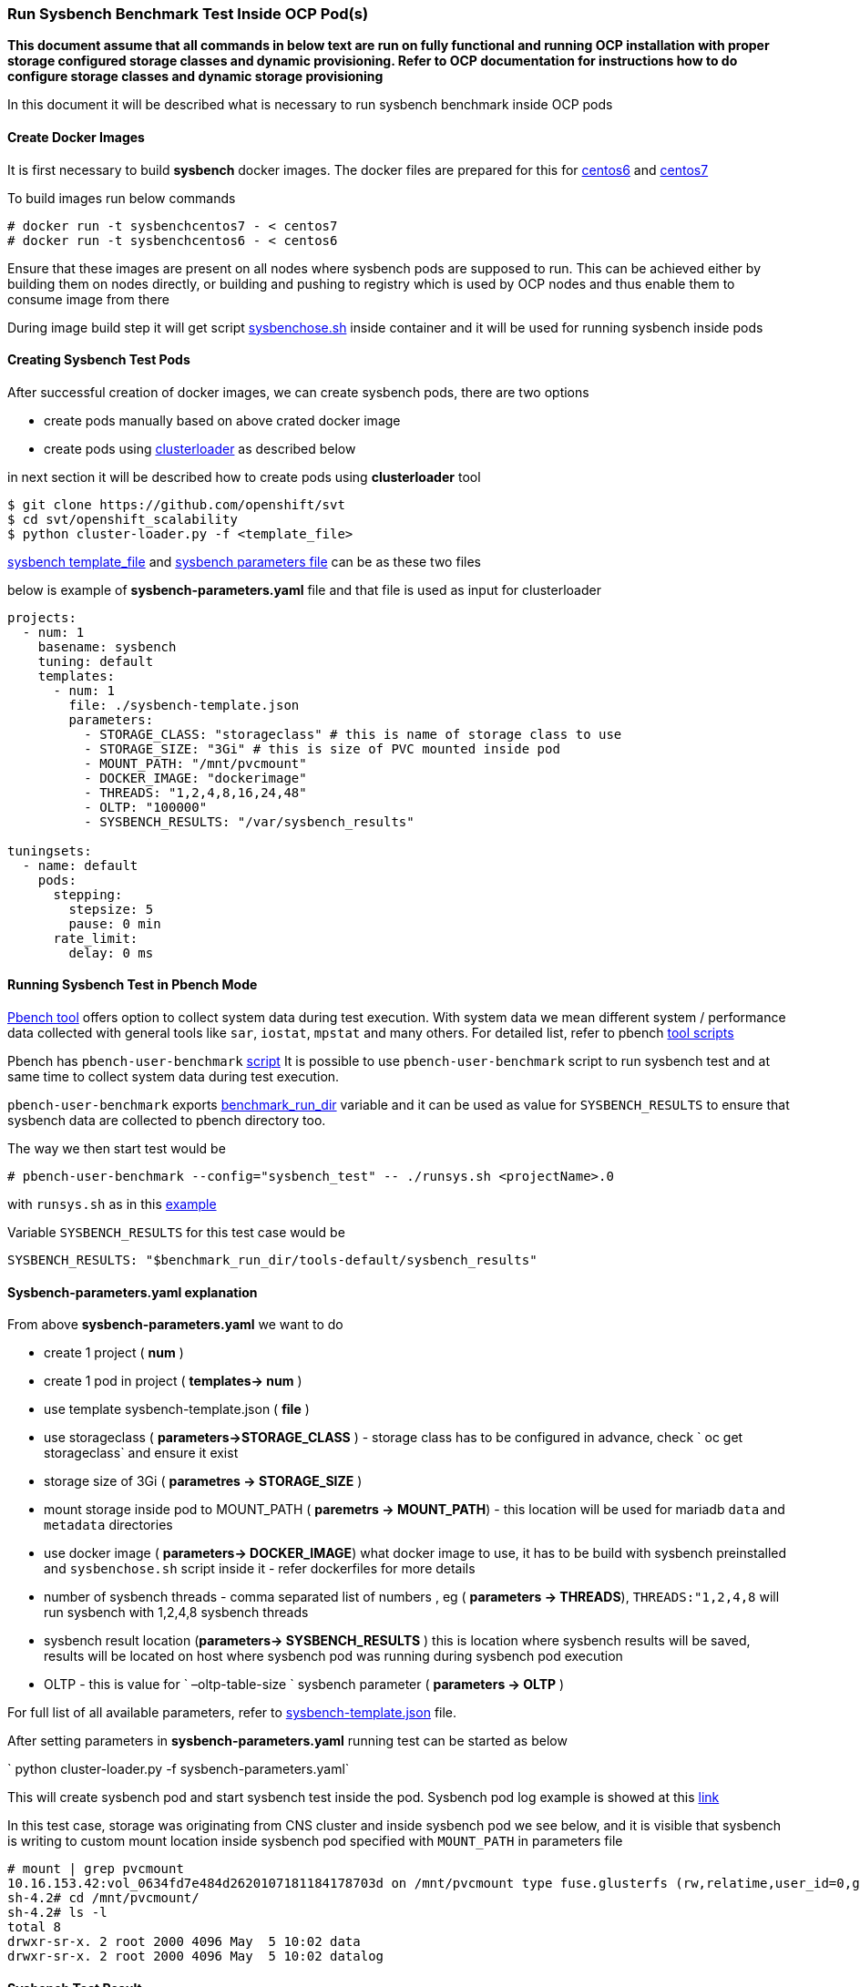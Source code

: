 === Run Sysbench Benchmark Test Inside OCP Pod(s)

*This document assume that all commands in below text are run on fully functional and running OCP installation with proper storage configured
 storage classes and dynamic provisioning. Refer to OCP documentation for instructions how to do configure
 storage classes and dynamic storage provisioning*

In this document it will be described what is necessary to run sysbench benchmark inside OCP pods

==== Create Docker Images

It is first necessary to build *sysbench* docker images. The docker files are prepared for this for
https://github.com/ekuric/openshift/blob/master/sysbench/dockerfiles/centos6[centos6]
and https://github.com/ekuric/openshift/blob/master/sysbench/dockerfiles/centos7[centos7]

To build images run below commands

```
# docker run -t sysbenchcentos7 - < centos7
# docker run -t sysbenchcentos6 - < centos6
```

Ensure that these images are present on all nodes where sysbench pods are supposed to run. This can be achieved either by building them on
nodes directly, or building and pushing to registry which is used by OCP nodes and thus enable them to consume image from there

During image build step it will get script https://github.com/ekuric/openshift/blob/master/sysbench/sysbenchose.sh[sysbenchose.sh]
inside container and it will be used for running sysbench inside pods

==== Creating Sysbench Test Pods

After successful creation of docker images, we can create sysbench pods, there are two options

- create pods manually based on above crated docker image
- create pods using https://github.com/openshift/svt[clusterloader] as described below

in next section it will be described how to create pods using *clusterloader* tool

```
$ git clone https://github.com/openshift/svt
$ cd svt/openshift_scalability
$ python cluster-loader.py -f <template_file>
```

https://github.com/ekuric/openshift/blob/master/sysbench/sysbench-template.json[sysbench template_file] and
https://github.com/ekuric/openshift/blob/master/sysbench/sysbench-parameters.yaml[sysbench parameters file] can be as these two files

below is example of *sysbench-parameters.yaml* file and that file is used as input for clusterloader

```
projects:
  - num: 1
    basename: sysbench
    tuning: default
    templates:
      - num: 1
        file: ./sysbench-template.json
        parameters:
          - STORAGE_CLASS: "storageclass" # this is name of storage class to use
          - STORAGE_SIZE: "3Gi" # this is size of PVC mounted inside pod
          - MOUNT_PATH: "/mnt/pvcmount"
          - DOCKER_IMAGE: "dockerimage"
          - THREADS: "1,2,4,8,16,24,48"
          - OLTP: "100000"
          - SYSBENCH_RESULTS: "/var/sysbench_results"

tuningsets:
  - name: default
    pods:
      stepping:
        stepsize: 5
        pause: 0 min
      rate_limit:
        delay: 0 ms

```

==== Running Sysbench Test in Pbench Mode

https://github.com/distributed-system-analysis/pbench[Pbench tool] offers option to collect system data
during test execution. With system data we mean different system / performance data collected with
general tools like `sar`, `iostat`, `mpstat` and many others. For detailed list, refer to pbench https://github.com/distributed-system-analysis/pbench/tree/master/agent/tool-scripts[tool scripts]

Pbench has `pbench-user-benchmark` https://github.com/distributed-system-analysis/pbench/blob/master/agent/bench-scripts/pbench-user-benchmark[script]
It is possible to use `pbench-user-benchmark` script to run sysbench test and at same time to collect system data
during test execution.

`pbench-user-benchmark` exports https://github.com/distributed-system-analysis/pbench/blob/master/agent/bench-scripts/pbench-user-benchmark#L107[benchmark_run_dir]
variable and it can be used as value for `SYSBENCH_RESULTS` to ensure that sysbench data are
collected to pbench directory too.

The way we then start test would be

```
# pbench-user-benchmark --config="sysbench_test" -- ./runsys.sh <projectName>.0
```

with `runsys.sh` as in this https://raw.githubusercontent.com/ekuric/openshift/master/sysbench/runsys.sh[example]

Variable `SYSBENCH_RESULTS` for this test case would be
```
SYSBENCH_RESULTS: "$benchmark_run_dir/tools-default/sysbench_results"
```

==== Sysbench-parameters.yaml explanation

From above *sysbench-parameters.yaml* we want to do

- create 1 project  ( *num* )
- create 1 pod in project ( *templates-> num* )
- use template sysbench-template.json ( *file* )
- use storageclass ( *parameters->STORAGE_CLASS* ) - storage class has to be configured in advance, check
` oc get storageclass` and ensure it exist
- storage size of 3Gi ( *parametres ->  STORAGE_SIZE* )
- mount storage inside pod to MOUNT_PATH ( *paremetrs -> MOUNT_PATH*) - this location
will be used for mariadb `data` and `metadata` directories
- use docker image ( *parameters-> DOCKER_IMAGE*) what docker image to use, it has to be build with
sysbench preinstalled and `sysbenchose.sh` script inside it - refer dockerfiles for more details
- number of sysbench threads - comma separated list of numbers , eg ( *parameters -> THREADS*),
`THREADS:"1,2,4,8` will run sysbench with 1,2,4,8 sysbench threads
- sysbench result location (*parameters-> SYSBENCH_RESULTS* ) this is location where
sysbench results will be saved, results will be located on host where
sysbench pod was running during sysbench pod execution
- OLTP - this is value for ` –oltp-table-size ` sysbench parameter ( *parameters -> OLTP* )

For full list of all available parameters, refer to https://github.com/ekuric/openshift/blob/master/sysbench/sysbench-template.json#L94-L166[sysbench-template.json]
file.

After setting parameters in *sysbench-parameters.yaml* running test can be started as
below

` python cluster-loader.py -f sysbench-parameters.yaml`

This will create sysbench pod and start sysbench test inside the pod. Sysbench pod log example is
showed at this https://gist.github.com/ekuric/5d30eb8d411b08f6b79164f38d86b1af[link]

In this test case, storage was originating from CNS cluster and inside sysbench pod we see below, and it is visible that
sysbench is writing to custom mount location inside sysbench pod specified with `MOUNT_PATH` in parameters file

```
# mount | grep pvcmount
10.16.153.42:vol_0634fd7e484d2620107181184178703d on /mnt/pvcmount type fuse.glusterfs (rw,relatime,user_id=0,group_id=0,default_permissions,allow_other,max_read=131072)
sh-4.2# cd /mnt/pvcmount/
sh-4.2# ls -l
total 8
drwxr-sr-x. 2 root 2000 4096 May  5 10:02 data
drwxr-sr-x. 2 root 2000 4096 May  5 10:02 datalog
```

==== Sysbench Test Result

Results from sysbench test will be saved on host where sysbench pod was running in
`SYSBENCH_RESULTS` location in directory which is https://github.com/ekuric/openshift/blob/master/sysbench/sysbenchose.sh#L110[$hosname -s] of pod where
it was executed.

For above example *sysbench-parameters.yaml* file results will be saved as showed below



```
# ls -l /var/lib/pbench-agent/sysbench-pod-tt3wd/
total 0
drwxr-xr-x. 2 root root 41 May  5 07:16 threads_1
drwxr-xr-x. 2 root root 41 May  5 07:23 threads_16
drwxr-xr-x. 2 root root 41 May  5 07:20 threads_2
drwxr-xr-x. 2 root root 41 May  5 07:23 threads_24
drwxr-xr-x. 2 root root 41 May  5 07:21 threads_4
drwxr-xr-x. 2 root root 41 May  5 07:23 threads_48
drwxr-xr-x. 2 root root 41 May  5 07:22 threads_8
```

for 16 sysbench threads

```
# cat /var/lib/pbench-agent/sysbench-pod-tt3wd/threads_16/test_2017-05-05-11-14-23.log
sysbench 0.5:  multi-threaded system evaluation benchmark

Running the test with following options:
Number of threads: 16
Random number generator seed is 0 and will be ignored


Threads started!

OLTP test statistics:
    queries performed:
        read:                            1400014
        write:                           400004
        other:                           200002
        total:                           2000020
    transactions:                        100001 (4227.65 per sec.)
    read/write requests:                 1800018 (76097.76 per sec.)
    other operations:                    200002 (8455.31 per sec.)
    ignored errors:                      0      (0.00 per sec.)
    reconnects:                          0      (0.00 per sec.)

General statistics:
    total time:                          23.6540s
    total number of events:              100001
    total time taken by event execution: 378.2507s
    response time:
         min:                                  1.85ms
         avg:                                  3.78ms
         max:                                318.33ms
         approx.  95 percentile:               6.89ms

Threads fairness:
    events (avg/stddev):           6250.0625/185.40
    execution time (avg/stddev):   23.6407/0.00


```

==== Running Sysbench Test Using `docker run ... ` Approach

It is possible to run sysbench test directly via ` docker run .... ` approach

For this test case generic docker command would be

```
# docker run  --privileged -it -v /results_dir_location/:/results -v /test_run_location/:/home/  <image_name> /root/sysbenchose.sh -d /home -t <THREADS> -o <OLTP> -r /results
```
for example

```
# docker run  --privileged -it -v /home/results/:/results -v /home/test/:/home/  sysbenchrhel7 /root/sysbenchose.sh -d /home -t 12 -o 10000 -r /results
```

Last example will create on host in /home/results/ an directory corresponding hostname of container where
test was executed

Example output

```
# pwd
/home/results/6fa66b93bf60/threads_12
[root@gprfs013 threads_12]# ls -l
total 4
-rw-r--r--. 1 root root 1290 May  5 08:49 test_2017-05-05-12-46-51.log
[root@gprfs013 threads_12]# cat test_2017-05-05-12-46-51.log
sysbench 0.5:  multi-threaded system evaluation benchmark

Running the test with following options:
Number of threads: 12
Random number generator seed is 0 and will be ignored


Threads started!

OLTP test statistics:
    queries performed:
        read:                            1400322
        write:                           400034
        other:                           200023
        total:                           2000379
    transactions:                        100000 (4649.22 per sec.)
    read/write requests:                 1800356 (83702.55 per sec.)
    other operations:                    200023 (9299.51 per sec.)
    ignored errors:                      23     (1.07 per sec.)
    reconnects:                          0      (0.00 per sec.)

General statistics:
    total time:                          21.5090s
    total number of events:              100000
    total time taken by event execution: 257.9228s
    response time:
         min:                                  1.91ms
         avg:                                  2.58ms
         max:                                 36.88ms
         approx.  95 percentile:               3.31ms

Threads fairness:
    events (avg/stddev):           8333.3333/45.64
    execution time (avg/stddev):   21.4936/0.00

```

==== Known Issues

It was noticed that when many sysbench pods are started at same time, some of them will not start MariaDB properly and test will fail.
This is investigated at time of writing

